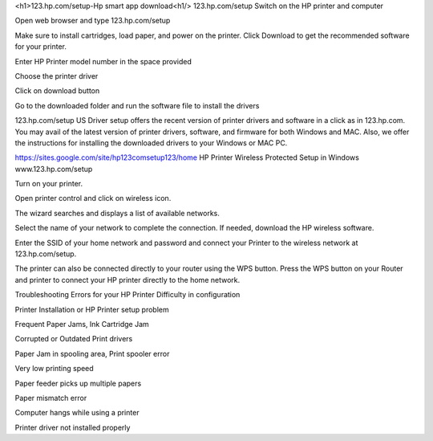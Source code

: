 <h1>123.hp.com/setup-Hp smart app download<h1/>
123.hp.com/setup
Switch on the HP printer and computer

Open web browser and type 123.hp.com/setup

Make sure to install cartridges, load paper, and power on the printer. Click Download to get the recommended software for your printer.

Enter HP Printer model number in the space provided

Choose the printer driver

Click on download button

Go to the downloaded folder and run the software file to install the drivers

123.hp.com/setup
US Driver setup offers the recent version of printer drivers and software in a click as in 123.hp.com. You may avail of the latest version of printer drivers, software, and firmware for both Windows and MAC. Also, we offer the instructions for installing the downloaded drivers to your Windows or MAC PC.

https://sites.google.com/site/hp123comsetup123/home
HP Printer Wireless Protected Setup in Windows
www.123.hp.com/setup

Turn on your printer.

Open printer control and click on wireless icon.

The wizard searches and displays a list of available networks.

Select the name of your network to complete the connection. If needed, download the HP wireless software.

Enter the SSID of your home network and password and connect your Printer to the wireless network at 123.hp.com/setup.

The printer can also be connected directly to your router using the WPS button. Press the WPS button on your Router and printer to connect your HP printer directly to the home network.

Troubleshooting Errors for your HP Printer
Difficulty in configuration

Printer Installation or HP Printer setup problem

Frequent Paper Jams, Ink Cartridge Jam

Corrupted or Outdated Print drivers

Paper Jam in spooling area, Print spooler error

Very low printing speed

Paper feeder picks up multiple papers

Paper mismatch error

Computer hangs while using a printer

Printer driver not installed properly
